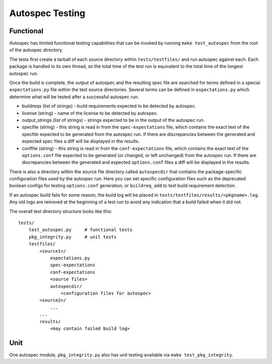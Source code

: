 ================
Autospec Testing
================

Functional
==========

Autospec has limited functional testing capabilities that can be invoked by
running ``make test_autospec`` from the root of the autospec directory.

The tests first create a tarball of each source directory within
``tests/testfiles/`` and run autospec against each. Each package is handled in
its own thread, so the total time of the test run is equivalent to the total
time of the longest autospec run.

Once the build is complete, the output of autospec and the resulting spec file
are searched for terms defined in a special ``expectations.py`` file within the
test source directories. Several terms can be defined in ``expectations.py``
which determine what will be tested after a successful autospec run.

- buildreqs (list of strings) - build requirements expected to be detected by
  autospec.

- license (string) - name of the license to be detected by autospec.

- output_strings (list of strings) - strings expected to be in the output of the
  autospec run.

- specfile (string) - this string is read in from the ``spec-expectations``
  file, which contains the exact text of the specfile expected to be generated
  from the autospec run. If there are discrepancies between the generated and
  expected spec files a diff will be displayed in the results.

- conffile (string) - this string is read in from the ``conf-expectations``
  file, which contains the exact text of the ``options.conf`` file expected to
  be generated (or changed, or left unchanged) from the autospec run. If there
  are discrepancies between the generated and expected ``options.conf`` files a
  diff will be displayed in the results.

There is also a directory within the source file directory called
``autospecdir`` that contains the package-specific configuration files used by
the autospec run. Here you can set specific configuration files such as the
deprecated boolean configs for testing ``options.conf`` generation, or
``buildreq_add`` to test build requirement detection.

If an autospec build fails for some reason, the build log will be placed in
``tests/testfiles/results/<pkgname>.log``. Any old logs are removed at the
beginning of a test run to avoid any indication that a build failed when it did
not.

The overall test directory structure looks like this:

::

  tests/
      test_autospec.py     # functional tests
      pkg_integrity.py     # unit tests
      testfiles/
          <source1>/
              expectations.py
              spec-expectations
              conf-expectations
              <source files>
              autospecdir/
                  <configuration files for autospec>
          <source2>/
              ...
          ...
          results/
              <may contain failed build log>


Unit
====

One autospec module, ``pkg_integrity.py`` also has unit testing available via
``make test_pkg_integrity``.
